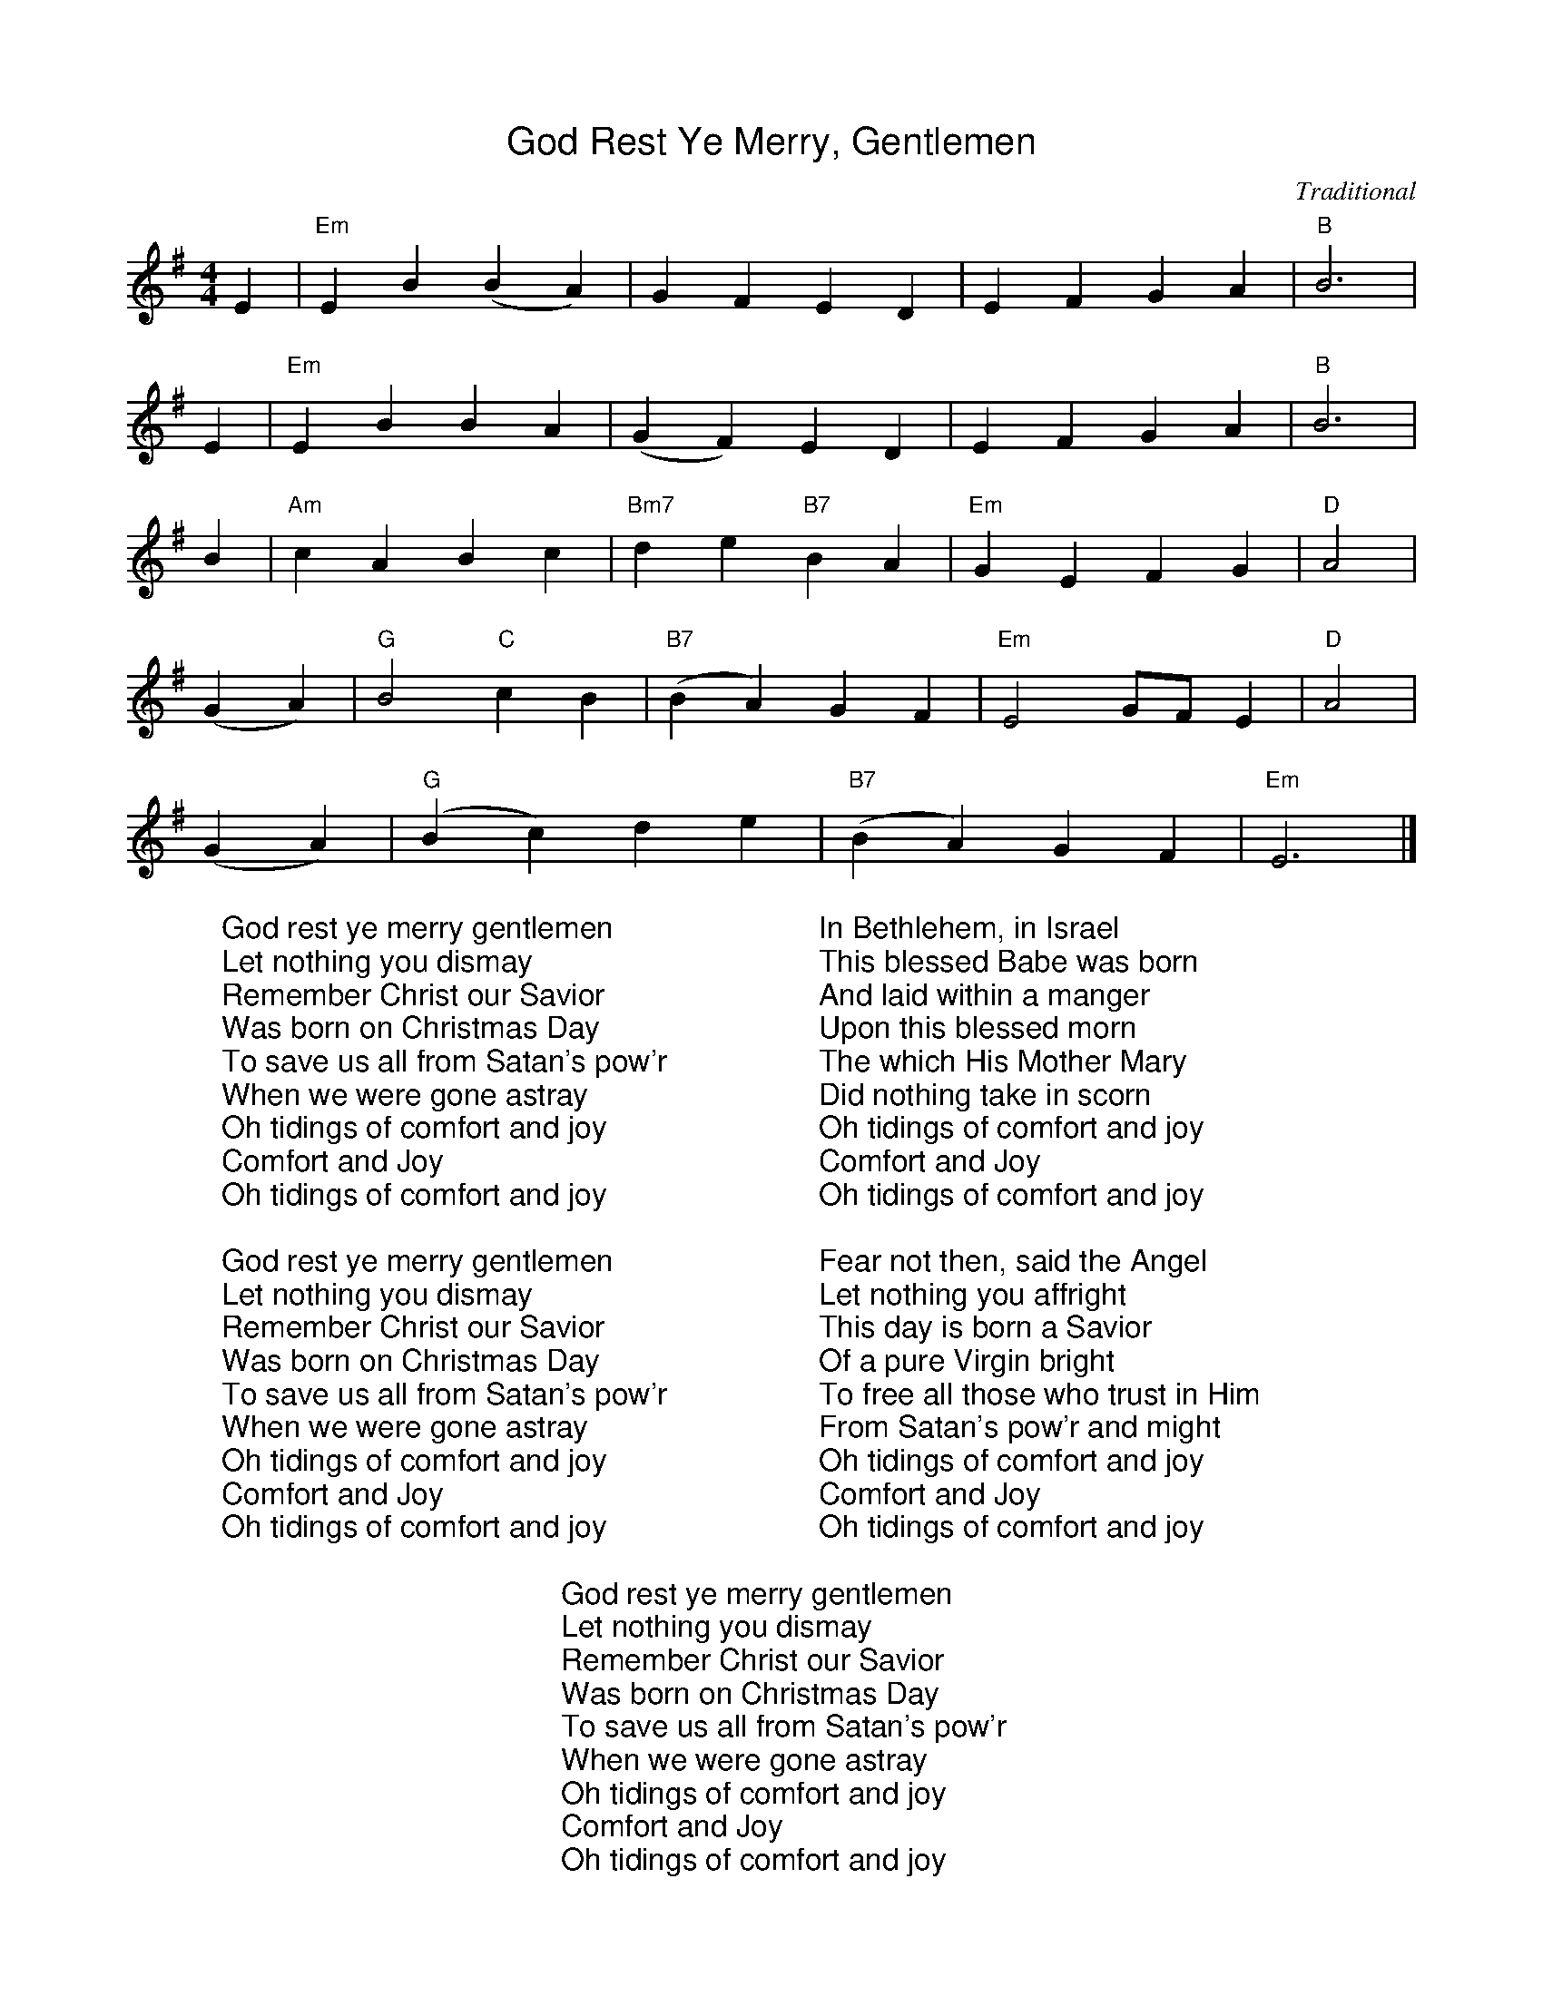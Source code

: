 %%titlefont Arial
%%wordsfont Arial
%%vocalfont Arial
X:6
T:God Rest Ye Merry, Gentlemen
C:Traditional
M:4/4
L:1/4
K:G
E | "Em"E B (B A) |  G   F   E    D | E  F     G   A | "B"B3 |
E | "Em"E B B      A | (G F) E   D | E    F  G      A | "B"B3 |
B | "Am"c A  B   c |  "Bm7"d e "B7"B A |  "Em"G E    F    G | "D"A2 |
(G A) | "G"B2 "C"c B | ("B7"B A) G    F | "Em"E2 G/2F/2   E | "D"A2 |
(G A) | ("G"B c) d     e | ("B7"B A) G    F | "Em"E3 |]
W: God rest ye merry gentlemen
W: Let nothing you dismay
W: Remember Christ our Savior
W: Was born on Christmas Day
W: To save us all from Satan's pow'r
W: When we were gone astray
W: Oh tidings of comfort and joy
W: Comfort and Joy
W: Oh tidings of comfort and joy
W:
W: God rest ye merry gentlemen
W: Let nothing you dismay
W: Remember Christ our Savior
W: Was born on Christmas Day
W: To save us all from Satan's pow'r
W: When we were gone astray
W: Oh tidings of comfort and joy
W: Comfort and Joy
W: Oh tidings of comfort and joy
W:
W: In Bethlehem, in Israel
W: This blessed Babe was born
W: And laid within a manger
W: Upon this blessed morn
W: The which His Mother Mary
W: Did nothing take in scorn
W: Oh tidings of comfort and joy
W: Comfort and Joy
W: Oh tidings of comfort and joy
W:
W: Fear not then, said the Angel
W: Let nothing you affright
W: This day is born a Savior
W: Of a pure Virgin bright
W: To free all those who trust in Him
W: From Satan's pow'r and might
W: Oh tidings of comfort and joy
W: Comfort and Joy
W: Oh tidings of comfort and joy
W:
W: God rest ye merry gentlemen
W: Let nothing you dismay
W: Remember Christ our Savior
W: Was born on Christmas Day
W: To save us all from Satan's pow'r
W: When we were gone astray
W: Oh tidings of comfort and joy
W: Comfort and Joy
W: Oh tidings of comfort and joy